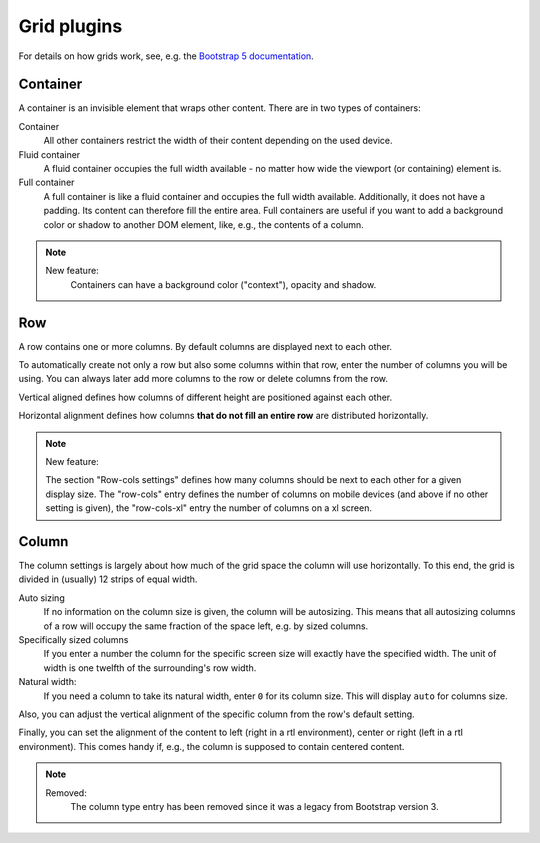 
##############
 Grid plugins
##############

For details on how grids work, see, e.g. the `Bootstrap 5 documentation
<https://getbootstrap.com/docs/5.1/layout/grid/>`_.

.. index::
    single: Container

*********
Container
*********

A container is an invisible element that wraps other content. There are
in two types of containers:

Container
   All other containers restrict the width of their content depending on
   the used device.

Fluid container
   A fluid container occupies the full width available - no matter how
   wide the viewport (or containing) element is.

Full container
   A full container is like a fluid container and occupies the full width
   available. Additionally, it does not have a padding. Its content can
   therefore fill the entire area. Full containers are useful if you want
   to add a background color or shadow to another DOM element, like, e.g.,
   the contents of a column.


.. note::

    New feature:
        Containers can have a background color ("context"), opacity and shadow.


.. index::
    single: Row

.. _Grid plugins:

***
Row
***

A row contains one or more columns. By default columns are displayed
next to each other.

To automatically create not only a row but also some columns within that
row, enter the number of columns you will be using. You can always later
add more columns to the row or delete columns from the row.

Vertical aligned defines how columns of different height are
positioned against each other.

Horizontal alignment defines how columns **that do not fill an entire
row** are distributed horizontally.

.. note::

    New feature:

    The section "Row-cols settings" defines how many columns should be next
    to each other for a given display size. The "row-cols" entry defines the
    number of columns on mobile devices (and above if no other setting is
    given), the "row-cols-xl" entry the number of columns on a xl screen.

.. image:: screenshots/row.png


.. index::
    single: Column

******
Column
******

The column settings is largely about how much of the grid space the
column will use horizontally. To this end, the grid is divided in
(usually) 12 strips of equal width.

Auto sizing
   If no information on the column size is given, the column will be
   autosizing. This means that all autosizing columns of a row will
   occupy the same fraction of the space left, e.g. by sized columns.

Specifically sized columns
   If you enter a number the column for the specific screen size will
   exactly have the specified width. The unit of width is one twelfth of
   the surrounding's row width.

Natural width:
    If you need a column to take its natural width, enter ``0`` for its
    column size. This will display ``auto`` for columns size.

Also, you can adjust the vertical alignment of the specific column from
the row's default setting.

Finally, you can set the alignment of the content to left (right in a
rtl environment), center or right (left in a rtl environment). This
comes handy if, e.g., the column is supposed to contain centered
content.

.. image:: screenshots/col.png

.. note::

    Removed:
        The column type entry has been removed since it was a legacy from
        Bootstrap version 3.
